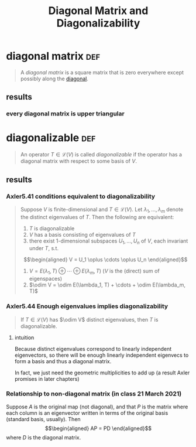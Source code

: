 #+TITLE: Diagonal Matrix and Diagonalizability
* diagonal matrix                                                       :def:
  #+begin_quote
  A /diagonal matrix/ is a square matrix that is zero everywhere except possibly along the [[file:KBrefDiagonalOfAMatrix.org][diagonal]].
  #+end_quote
** results
*** every diagonal matrix is upper triangular
* diagonalizable                                                        :def:
  #+begin_quote
  An operator $T \in  \mathcal{L} (V)$ is called /diagonalizable/ if the operator has a diagonal matrix with respect to some basis of $V$.
  #+end_quote
** results
*** Axler5.41 conditions equivalent to diagonalizability
	#+begin_quote
	Suppose $V$ is finite-dimensional  and $T \in  \mathcal{L} (V)$. Let $\lambda_1, \ldots, \lambda_m$ denote the distinct eigenvalues of $T$. Then the following are equivalent:
	1. $T$ is diagonalizable
	2. $V$ has a basis consisting of eigenvalues of $T$
	3. there exist 1-dimensional subspaces $U_1, \ldots, U_n$ of $V$, each invariant under $T$, s.t.
	\[\begin{aligned}
    V = U_1 \oplus \cdots \oplus U_n
	\end{aligned}\]
	4. $V = E(\lambda_1, T) \oplus \cdots \oplus E(\lambda_m, T)$ ($V$ is the (direct) sum of eigenspaces)
	5. $\odim V = \odim E(\lambda_1, T) + \cdots + \odim E(\lambda_m, T)$

	#+end_quote
*** Axler5.44 Enough eigenvalues implies diagonalizability
	#+begin_quote
	If $T\in \mathcal{L} (V)$ has $\odim V$ distinct eigenvalues, then $T$ is diagonalizable.
	#+end_quote
**** intuition
	 Because distinct eigenvalues correspond to linearly independent eigenvectors, so there will be enough linearly independent eigenvecs to form a basis and thus a diagonal matrix.

	 In fact, we just need the geometric multiplicities to add up (a result Axler promises in later chapters)
*** Relationship to non-diagonal matrix (in class 21 March 2021)
	Suppose $A$ is the original map (not diagonal), and that $P$ is the matrix where each column is an eigenvector written in terms of the original basis (standard basis, usually). Then
	\[\begin{aligned}
    AP = PD
	\end{aligned}\]
	where $D$ is the diagonal matrix.
